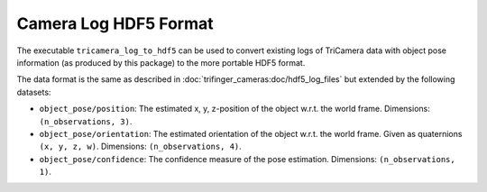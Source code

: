**********************
Camera Log HDF5 Format
**********************

The executable ``tricamera_log_to_hdf5`` can be used to convert existing logs of
TriCamera data with object pose information (as produced by this package) to the more
portable HDF5 format.

The data format is the same as described in :doc:`trifinger_cameras:doc/hdf5_log_files`
but extended by the following datasets:

- ``object_pose/position``: The estimated x, y, z-position of the object w.r.t. the
  world frame.  Dimensions: ``(n_observations, 3)``.
- ``object_pose/orientation``: The estimated orientation of the object w.r.t. the world
  frame.  Given as quaternions ``(x, y, z, w)``.  Dimensions: ``(n_observations, 4)``.
- ``object_pose/confidence``: The confidence measure of the pose estimation.
  Dimensions: ``(n_observations, 1)``.
